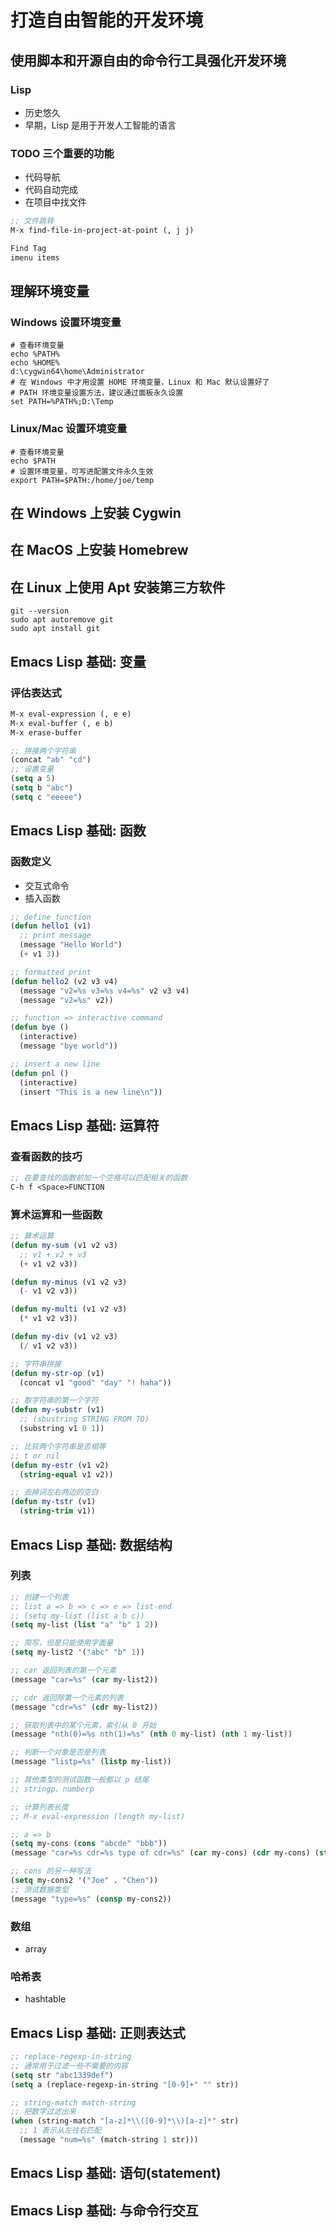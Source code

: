 * 打造自由智能的开发环境
** 使用脚本和开源自由的命令行工具强化开发环境
*** Lisp
    - 历史悠久
    - 早期，Lisp 是用于开发人工智能的语言
*** TODO 三个重要的功能
    - 代码导航
    - 代码自动完成
    - 在项目中找文件
#+BEGIN_SRC lisp
;; 文件跳转
M-x find-file-in-project-at-point (, j j)

Find Tag
imenu items
#+END_SRC
** 理解环境变量
*** Windows 设置环境变量
#+BEGIN_SRC shell
# 查看环境变量
echo %PATH%
echo %HOME%
d:\cygwin64\home\Administrator
# 在 Windows 中才用设置 HOME 环境变量，Linux 和 Mac 默认设置好了
# PATH 环境变量设置方法，建议通过面板永久设置
set PATH=%PATH%;D:\Temp
#+END_SRC
*** Linux/Mac 设置环境变量
#+BEGIN_SRC shell
# 查看环境变量
echo $PATH
# 设置环境变量，可写进配置文件永久生效
export PATH=$PATH:/home/joe/temp
#+END_SRC
** 在 Windows 上安装 Cygwin
** 在 MacOS 上安装 Homebrew
** 在 Linux 上使用 Apt 安装第三方软件
#+BEGIN_SRC shell
git --version
sudo apt autoremove git
sudo apt install git
#+END_SRC
** Emacs Lisp 基础: 变量
*** 评估表达式
#+BEGIN_SRC lisp
M-x eval-expression (, e e)
M-x eval-buffer (, e b)
M-x erase-buffer

;; 拼接两个字符串
(concat "ab" "cd")
;; 设置变量
(setq a 5)
(setq b "abc")
(setq c "eeeee")
#+END_SRC

** Emacs Lisp 基础: 函数
*** 函数定义
    - 交互式命令
    - 插入函数
#+BEGIN_SRC lisp
;; define function
(defun hello1 (v1)
  ;; print message
  (message "Hello World")
  (+ v1 3))

;; formatted print
(defun hello2 (v2 v3 v4)
  (message "v2=%s v3=%s v4=%s" v2 v3 v4)
  (message "v2=%s" v2))

;; function => interactive command
(defun bye ()
  (interactive)
  (message "bye world"))

;; insert a new line
(defun pnl ()
  (interactive)
  (insert "This is a new line\n"))
#+END_SRC
** Emacs Lisp 基础: 运算符
*** 查看函数的技巧
#+BEGIN_SRC lisp
;; 在要查找的函数前加一个空格可以匹配相关的函数
C-h f <Space>FUNCTION
#+END_SRC
*** 算术运算和一些函数
#+BEGIN_SRC lisp
;; 算术运算
(defun my-sum (v1 v2 v3)
  ;; v1 + v2 + v3
  (+ v1 v2 v3))

(defun my-minus (v1 v2 v3)
  (- v1 v2 v3))

(defun my-multi (v1 v2 v3)
  (* v1 v2 v3))

(defun my-div (v1 v2 v3)
  (/ v1 v2 v3))

;; 字符串拼接
(defun my-str-op (v1)
  (concat v1 "good" "day" "! haha"))

;; 取字符串的第一个字符
(defun my-substr (v1)
  ;; (sbustring STRING FROM TO)
  (substring v1 0 1))

;; 比较两个字符串是否相等
;; t or nil
(defun my-estr (v1 v2)
  (string-equal v1 v2))

;; 去掉词左右两边的空白
(defun my-tstr (v1)
  (string-trim v1))
#+END_SRC
** Emacs Lisp 基础: 数据结构
*** 列表
#+BEGIN_SRC lisp
;; 创建一个列表
;; list a => b => c => e => list-end
;; (setq my-list (list a b c))
(setq my-list (list "a" "b" 1 2))

;; 简写，但是只能使用字面量
(setq my-list2 '("abc" "b" 1))

;; car 返回列表的第一个元素
(message "car=%s" (car my-list2))

;; cdr 返回除第一个元素的列表
(message "cdr=%s" (cdr my-list2))

;; 获取列表中的某个元素，索引从 0 开始
(message "nth(0)=%s nth(1)=%s" (nth 0 my-list) (nth 1 my-list))

;; 判断一个对象是否是列表
(message "listp=%s" (listp my-list))

;; 其他类型的测试函数一般都以 p 结尾
;; stringp、numberp

;; 计算列表长度
;; M-x eval-expression (length my-list)

;; a => b
(setq my-cons (cons "abcde" "bbb"))
(message "car=%s cdr=%s type of cdr=%s" (car my-cons) (cdr my-cons) (stringp (cdr my-cons)))

;; cons 的另一种写法
(setq my-cons2 '("Joe" . "Chen"))
;; 测试数据类型
(message "type=%s" (consp my-cons2))
#+END_SRC
*** 数组
    - array
*** 哈希表
    - hashtable
** Emacs Lisp 基础: 正则表达式
#+BEGIN_SRC lisp
;; replace-regexp-in-string
;; 通常用于过滤一些不需要的内容
(setq str "abc1339def")
(setq a (replace-regexp-in-string "[0-9]+" "" str))

;; string-match match-string
;; 把数字过滤出来
(when (string-match "[a-z]*\\([0-9]*\\)[a-z]*" str)
  ;; 1 表示从左往右匹配
  (message "num=%s" (match-string 1 str)))
#+END_SRC
** Emacs Lisp 基础: 语句(statement)
** Emacs Lisp 基础: 与命令行交互
